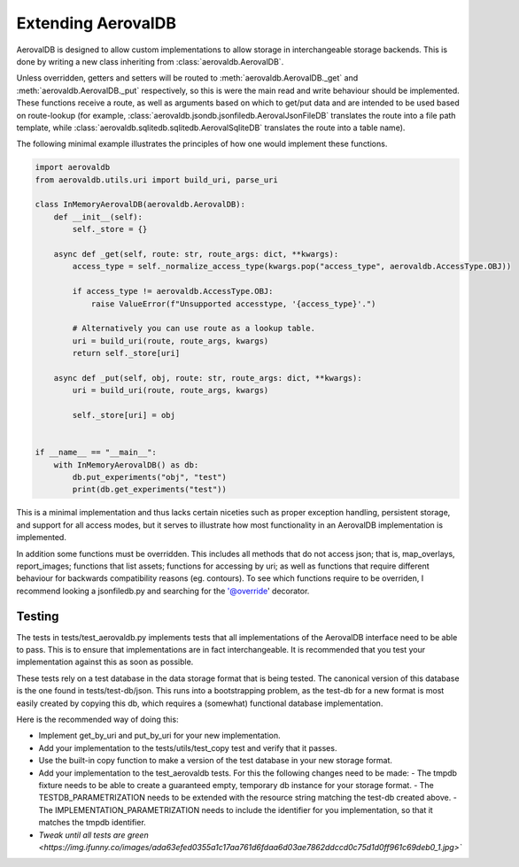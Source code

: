 Extending AerovalDB
===================

AerovalDB is designed to allow custom implementations to allow storage in interchangeable storage backends. This is done by writing a new class inheriting from :class:`aerovaldb.AerovalDB`.

Unless overridden, getters and setters will be routed to :meth:`aerovaldb.AerovalDB._get` and :meth:`aerovaldb.AerovalDB._put` respectively, so this is were the main read and write behaviour should be implemented. These functions receive a route, as well as arguments based on which to get/put data and are intended to be used based on route-lookup (for example, :class:`aerovaldb.jsondb.jsonfiledb.AerovalJsonFileDB` translates the route into a file path template, while :class:`aerovaldb.sqlitedb.sqlitedb.AerovalSqliteDB` translates the route into a table name).

The following minimal example illustrates the principles of how one would implement these functions.

.. code-block:: python

    import aerovaldb
    from aerovaldb.utils.uri import build_uri, parse_uri

    class InMemoryAerovalDB(aerovaldb.AerovalDB):
        def __init__(self):
            self._store = {}

        async def _get(self, route: str, route_args: dict, **kwargs):
            access_type = self._normalize_access_type(kwargs.pop("access_type", aerovaldb.AccessType.OBJ))

            if access_type != aerovaldb.AccessType.OBJ:
                raise ValueError(f"Unsupported accesstype, '{access_type}'.")

            # Alternatively you can use route as a lookup table.
            uri = build_uri(route, route_args, kwargs)
            return self._store[uri]

        async def _put(self, obj, route: str, route_args: dict, **kwargs):
            uri = build_uri(route, route_args, kwargs)

            self._store[uri] = obj


    if __name__ == "__main__":
        with InMemoryAerovalDB() as db:
            db.put_experiments("obj", "test")
            print(db.get_experiments("test"))

This is a minimal implementation and thus lacks certain niceties such as proper exception handling, persistent storage, and support for all access modes, but it serves to illustrate how most functionality in an AerovalDB implementation is implemented.

In addition some functions must be overridden. This includes all methods that do not access json; that is, map_overlays, report_images; functions that list assets; functions for accessing by uri; as well as functions that require different behaviour for backwards compatibility reasons (eg. contours). To see which functions require to be overriden, I recommend looking a jsonfiledb.py and searching for the '@override' decorator.

Testing
-------
The tests in tests/test_aerovaldb.py implements tests that all implementations of the AerovalDB interface need to be able to pass. This is to ensure that implementations are in fact interchangeable. It is recommended that you test your implementation against this as soon as possible.

These tests rely on a test database in the data storage format that is being tested. The canonical version of this database is the one found in tests/test-db/json. This runs into a bootstrapping problem, as the test-db for a new format is most easily created by copying this db, which requires a (somewhat) functional database implementation.

Here is the recommended way of doing this:

- Implement get_by_uri and put_by_uri for your new implementation.
- Add your implementation to the tests/utils/test_copy test and verify that it passes.
- Use the built-in copy function to make a version of the test database in your new storage format.
- Add your implementation to the test_aerovaldb tests. For this the following changes need to be made:
  - The tmpdb fixture needs to be able to create a guaranteed empty, temporary db instance for your storage format.
  - The TESTDB_PARAMETRIZATION needs to be extended with the resource string matching the test-db created above.
  - The IMPLEMENTATION_PARAMETRIZATION needs to include the identifier for you implementation, so that it matches the tmpdb identifier.
- `Tweak until all tests are green <https://img.ifunny.co/images/ada63efed0355a1c17aa761d6fdaa6d03ae7862ddccd0c75d1d0ff961c69deb0_1.jpg>``




